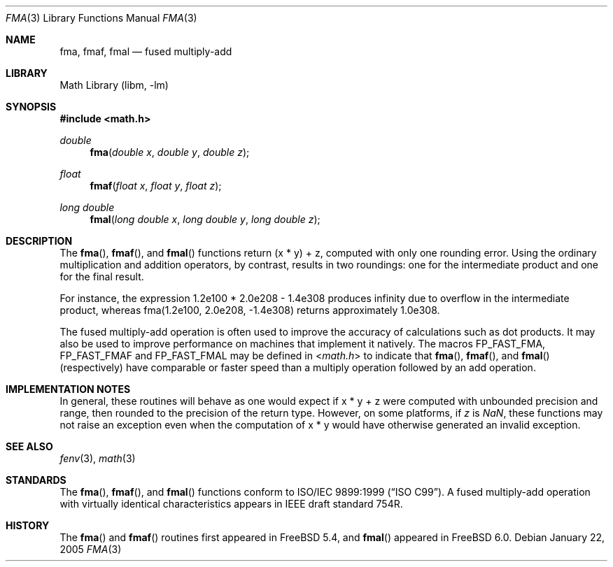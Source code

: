 .\" Copyright (c) 2005 David Schultz <das@FreeBSD.org>
.\" All rights reserved.
.\"
.\" Redistribution and use in source and binary forms, with or without
.\" modification, are permitted provided that the following conditions
.\" are met:
.\" 1. Redistributions of source code must retain the above copyright
.\"    notice, this list of conditions and the following disclaimer.
.\" 2. Redistributions in binary form must reproduce the above copyright
.\"    notice, this list of conditions and the following disclaimer in the
.\"    documentation and/or other materials provided with the distribution.
.\"
.\" THIS SOFTWARE IS PROVIDED BY THE AUTHOR AND CONTRIBUTORS ``AS IS'' AND
.\" ANY EXPRESS OR IMPLIED WARRANTIES, INCLUDING, BUT NOT LIMITED TO, THE
.\" IMPLIED WARRANTIES OF MERCHANTABILITY AND FITNESS FOR A PARTICULAR PURPOSE
.\" ARE DISCLAIMED.  IN NO EVENT SHALL THE AUTHOR OR CONTRIBUTORS BE LIABLE
.\" FOR ANY DIRECT, INDIRECT, INCIDENTAL, SPECIAL, EXEMPLARY, OR CONSEQUENTIAL
.\" DAMAGES (INCLUDING, BUT NOT LIMITED TO, PROCUREMENT OF SUBSTITUTE GOODS
.\" OR SERVICES; LOSS OF USE, DATA, OR PROFITS; OR BUSINESS INTERRUPTION)
.\" HOWEVER CAUSED AND ON ANY THEORY OF LIABILITY, WHETHER IN CONTRACT, STRICT
.\" LIABILITY, OR TORT (INCLUDING NEGLIGENCE OR OTHERWISE) ARISING IN ANY WAY
.\" OUT OF THE USE OF THIS SOFTWARE, EVEN IF ADVISED OF THE POSSIBILITY OF
.\" SUCH DAMAGE.
.\"
.\" $FreeBSD: projects/vps/lib/msun/man/fma.3 152755 2005-11-24 09:25:10Z joel $
.\"
.Dd January 22, 2005
.Dt FMA 3
.Os
.Sh NAME
.Nm fma ,
.Nm fmaf ,
.Nm fmal
.Nd fused multiply-add
.Sh LIBRARY
.Lb libm
.Sh SYNOPSIS
.In math.h
.Ft double
.Fn fma "double x" "double y" "double z"
.Ft float
.Fn fmaf "float x" "float y" "float z"
.Ft long double
.Fn fmal "long double x" "long double y" "long double z"
.Sh DESCRIPTION
The
.Fn fma ,
.Fn fmaf ,
and
.Fn fmal
functions return
.No "(x * y) + z" ,
computed with only one rounding error.
Using the ordinary multiplication and addition operators, by contrast,
results in two roundings: one for the intermediate product and one for
the final result.
.Pp
For instance, the expression
.No "1.2e100 * 2.0e208 - 1.4e308"
produces \*(If due to overflow in the intermediate product, whereas
.No "fma(1.2e100, 2.0e208, -1.4e308)"
returns approximately 1.0e308.
.Pp
The fused multiply-add operation is often used to improve the
accuracy of calculations such as dot products.
It may also be used to improve performance on machines that implement
it natively.
The macros
.Dv FP_FAST_FMA ,
.Dv FP_FAST_FMAF
and
.Dv FP_FAST_FMAL
may be defined in
.In math.h
to indicate that
.Fn fma ,
.Fn fmaf ,
and
.Fn fmal
(respectively) have comparable or faster speed than a multiply
operation followed by an add operation.
.Sh IMPLEMENTATION NOTES
In general, these routines will behave as one would expect if
.No "x * y + z"
were computed with unbounded precision and range,
then rounded to the precision of the return type.
However, on some platforms, if
.Fa z
is \*(Na, these functions may not raise an exception even
when the computation of
.No "x * y"
would have otherwise generated an invalid exception.
.Sh SEE ALSO
.Xr fenv 3 ,
.Xr math 3
.Sh STANDARDS
The
.Fn fma ,
.Fn fmaf ,
and
.Fn fmal
functions conform to
.St -isoC-99 .
A fused multiply-add operation with virtually identical
characteristics appears in IEEE draft standard 754R.
.Sh HISTORY
The
.Fn fma
and
.Fn fmaf
routines first appeared in
.Fx 5.4 ,
and
.Fn fmal
appeared in
.Fx 6.0 .
